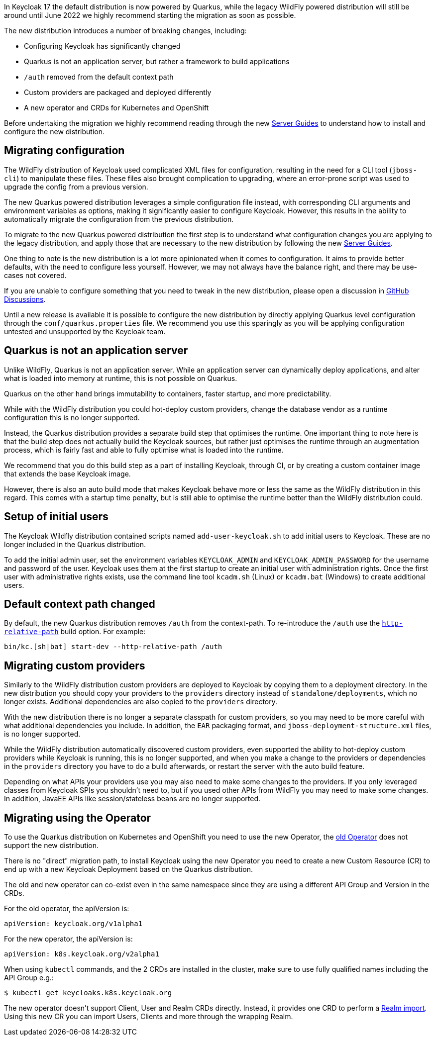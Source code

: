 :guide-title: Migrating to Quarkus distribution
:guide-summary: Migrate to the new Quarkus distribution from the legacy WildFly distribution

In Keycloak 17 the default distribution is now powered by Quarkus, while the legacy WildFly powered distribution will still be around until June 2022 we highly recommend starting the migration as soon as possible.

The new distribution introduces a number of breaking changes, including:

* Configuring Keycloak has significantly changed
* Quarkus is not an application server, but rather a framework to build applications
* `/auth` removed from the default context path
* Custom providers are packaged and deployed differently
* A new operator and CRDs for Kubernetes and OpenShift

Before undertaking the migration we highly recommend reading through the new https://www.keycloak.org/guides#server[Server Guides] to understand how to install and configure the new distribution.

== Migrating configuration

The WildFly distribution of Keycloak used complicated XML files for configuration, resulting in the need for a CLI tool (`jboss-cli`) to manipulate these files. These files also brought complication to upgrading, where an error-prone script was used to upgrade the config from a previous version.

The new Quarkus powered distribution leverages a simple configuration file instead, with corresponding CLI arguments and environment variables as options, making it significantly easier to configure Keycloak. However, this results in the ability to automatically migrate the configuration from the previous distribution.

To migrate to the new Quarkus powered distribution the first step is to understand what configuration changes you are applying to the legacy distribution, and apply those that are necessary to the new distribution by following the new https://www.keycloak.org/guides#server[Server Guides].

One thing to note is the new distribution is a lot more opinionated when it comes to configuration. It aims to provide better defaults, with the need to configure less yourself. However, we may not always have the balance right, and there may be use-cases not covered.

If you are unable to configure something that you need to tweak in the new distribution, please open a discussion in https://github.com/keycloak/keycloak/discussions/categories/keycloak-x-quarkus-distribution[GitHub Discussions].

Until a new release is available it is possible to configure the new distribution by directly applying Quarkus level configuration through the `conf/quarkus.properties` file. We recommend you use this sparingly as you will be applying configuration untested and unsupported by the Keycloak team.

== Quarkus is not an application server

Unlike WildFly, Quarkus is not an application server. While an application server can dynamically deploy applications, and alter what is loaded into memory at runtime, this is not possible on Quarkus.

Quarkus on the other hand brings immutability to containers, faster startup, and more predictability.

While with the WildFly distribution you could hot-deploy custom providers, change the database vendor as a runtime configuration this is no longer supported.

Instead, the Quarkus distribution provides a separate build step that optimises the runtime. One important thing to note here is that the build step does not actually build the Keycloak sources, but rather just optimises the runtime through an augmentation process, which is fairly fast and able to fully optimise what is loaded into the runtime.

We recommend that you do this build step as a part of installing Keycloak, through CI, or by creating a custom container image that extends the base Keycloak image.

However, there is also an auto build mode that makes Keycloak behave more or less the same as the WildFly distribution in this regard. This comes with a startup time penalty, but is still able to optimise the runtime better than the WildFly distribution could.

== Setup of initial users

The Keycloak Wildfly distribution contained scripts named `add-user-keycloak.sh` to add initial users to Keycloak.
These are no longer included in the Quarkus distribution.

To add the initial admin user, set the environment variables `KEYCLOAK_ADMIN` and `KEYCLOAK_ADMIN_PASSWORD` for the username and password of the user.
Keycloak uses them at the first startup to create an initial user with administration rights.
Once the first user with administrative rights exists, use the command line tool `kcadm.sh` (Linux) or `kcadm.bat` (Windows) to create additional users.

== Default context path changed

By default, the new Quarkus distribution removes `/auth` from the context-path. To re-introduce the `/auth` use the https://www.keycloak.org/server/all-config?q=http-relative-path&f=build[`http-relative-path`] build option. For example:

[code,bash]
----
bin/kc.[sh|bat] start-dev --http-relative-path /auth
----

== Migrating custom providers

Similarly to the WildFly distribution custom providers are deployed to Keycloak by copying them to a deployment directory. In the new distribution you should copy your providers to the `providers` directory instead of `standalone/deployments`, which no longer exists. Additional dependencies are also copied to the `providers` directory.

With the new distribution there is no longer a separate classpath for custom providers, so you may need to be more careful with what additional dependencies you include. In addition, the `EAR` packaging format, and `jboss-deployment-structure.xml` files, is no longer supported.

While the WildFly distribution automatically discovered custom providers, even supported the ability to hot-deploy custom providers while Keycloak is running, this is no longer supported, and when you make a change to the providers or dependencies in the `providers` directory you have to do a build afterwards, or restart the server with the auto build feature.

Depending on what APIs your providers use you may also need to make some changes to the providers. If you only leveraged classes from Keycloak SPIs you shouldn't need to, but if you used other APIs from WildFly you may need to make some changes. In addition, JavaEE APIs like session/stateless beans are no longer supported.


== Migrating using the Operator

To use the Quarkus distribution on Kubernetes and OpenShift you need to use the new Operator, the https://github.com/keycloak/keycloak-operator[old Operator] does not support the new distribution.

There is no "direct" migration path, to install Keycloak using the new Operator you need to create a new Custom Resource (CR) to end up with a new Keycloak Deployment based on the Quarkus distribution.

The old and new operator can co-exist even in the same namespace since they are using a different API Group and Version in the CRDs.

For the old operator, the apiVersion is:
[source,yaml]
----
apiVersion: keycloak.org/v1alpha1
----

For the new operator, the apiVersion is:
[source,yaml]
----
apiVersion: k8s.keycloak.org/v2alpha1
----

When using `kubectl` commands, and the 2 CRDs are installed in the cluster, make sure to use fully qualified names including the API Group e.g.:

[source,bash]
----
$ kubectl get keycloaks.k8s.keycloak.org
----

The new operator doesn't support Client, User and Realm CRDs directly. Instead, it provides one CRD to perform a https://www.keycloak.org/operator/realm-import.html[Realm import].
Using this new CR you can import Users, Clients and more through the wrapping Realm.
